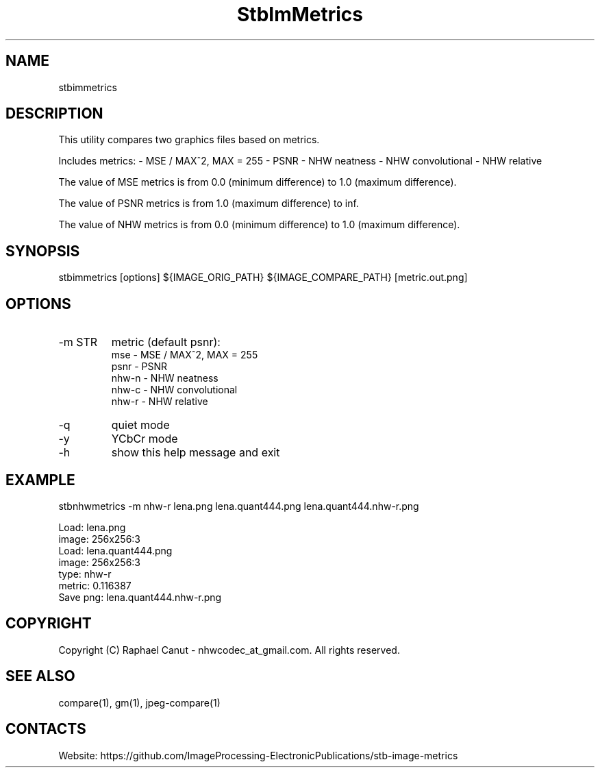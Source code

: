 .TH "StbImMetrics" 1 0.2.4 "8 Jan 2023" "User Manual"

.SH NAME
stbimmetrics

.SH DESCRIPTION
This utility compares two graphics files based on metrics.

Includes metrics:
- MSE / MAX^2, MAX = 255
- PSNR
- NHW neatness
- NHW convolutional
- NHW relative

The value of MSE metrics is from 0.0 (minimum difference) to 1.0 (maximum difference).

The value of PSNR metrics is from 1.0 (maximum difference) to inf.

The value of NHW metrics is from 0.0 (minimum difference) to 1.0 (maximum difference).

.SH SYNOPSIS
stbimmetrics [options] ${IMAGE_ORIG_PATH} ${IMAGE_COMPARE_PATH} [metric.out.png]

.SH OPTIONS
.TP
-m STR
metric (default psnr):
    mse   -  MSE / MAX^2, MAX = 255
    psnr  -  PSNR
    nhw-n -  NHW neatness
    nhw-c -  NHW convolutional
    nhw-r -  NHW relative
.TP
-q
quiet mode
.TP
-y
YCbCr mode
.TP
-h
show this help message and exit

.SH EXAMPLE
stbnhwmetrics -m nhw-r lena.png lena.quant444.png lena.quant444.nhw-r.png

 Load: lena.png
 image: 256x256:3
 Load: lena.quant444.png
 image: 256x256:3
 type: nhw-r
 metric: 0.116387
 Save png: lena.quant444.nhw-r.png

.SH COPYRIGHT
Copyright (C) Raphael Canut - nhwcodec_at_gmail.com.
All rights reserved.

.SH SEE ALSO
compare(1), gm(1), jpeg-compare(1)

.SH CONTACTS
Website: https://github.com/ImageProcessing-ElectronicPublications/stb-image-metrics
